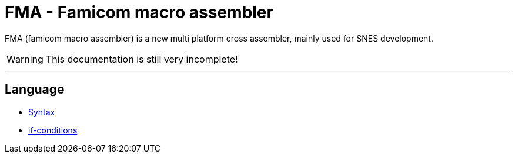 FMA - Famicom macro assembler
=============================

FMA (famicom macro assembler) is a new multi platform cross assembler, mainly used for SNES development.

WARNING: This documentation is still very incomplete!

---

== Language

- link:./language/syntax.adoc[Syntax]
- link:./language/ifelse.adoc[if-conditions]
